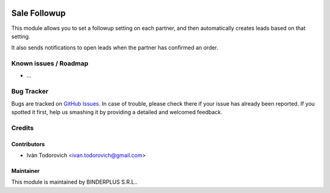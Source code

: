 .. image:: https://img.shields.io/badge/licence-AGPL--3-blue.svg
   :target: http://www.gnu.org/licenses/agpl-3.0-standalone.html
   :alt: License: AGPL-3

==============
Sale Followup
==============

This module allows you to set a followup setting on each partner, and then
automatically creates leads based on that setting.

It also sends notifications to open leads when the partner has confirmed an order.

Known issues / Roadmap
======================

* ...

Bug Tracker
===========

Bugs are tracked on `GitHub Issues
<https://github.com/binderplus/odoo-addons/issues>`_. In case of trouble, please
check there if your issue has already been reported. If you spotted it first,
help us smashing it by providing a detailed and welcomed feedback.

Credits
=======

Contributors
------------

* Iván Todorovich <ivan.todorovich@gmail.com>

Maintainer
----------

This module is maintained by BINDERPLUS S.R.L..
